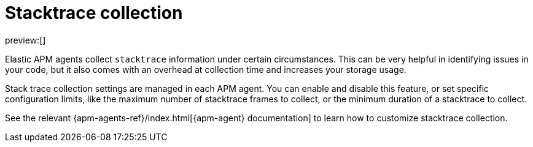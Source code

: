 [[observability-apm-stacktrace-collection]]
= Stacktrace collection

// :description: Reduce data storage and costs by reducing stacktrace collection
// :keywords: serverless, observability, how-to

preview:[]

Elastic APM agents collect `stacktrace` information under certain circumstances. This can be very helpful in identifying issues in your code, but it also comes with an overhead at collection time and increases your storage usage.

Stack trace collection settings are managed in each APM agent. You can enable and disable this feature, or set specific configuration limits, like the maximum number of stacktrace frames to collect, or the minimum duration of a stacktrace to collect.

See the relevant {apm-agents-ref}/index.html[{apm-agent} documentation] to learn how to customize stacktrace collection.
